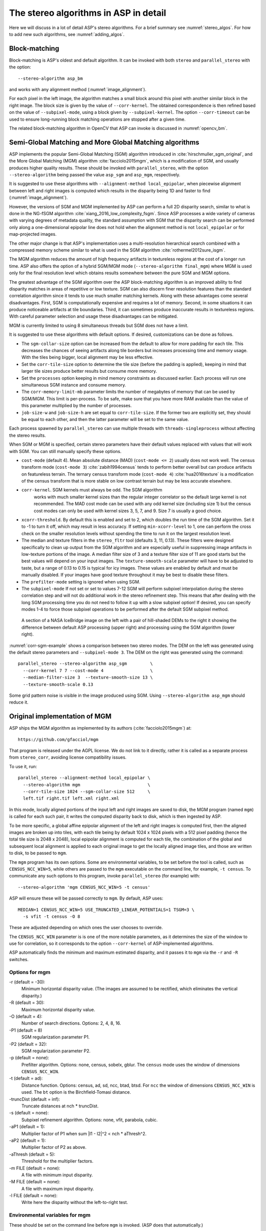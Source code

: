 .. _stereo_algos_full:

The stereo algorithms in ASP in detail
======================================

Here we will discuss in a lot of detail ASP's stereo algorithms. For a
brief summary see :numref:`stereo_algos`. For how to add new such
algorithms, see :numref:`adding_algos`.

.. _asp_bm:

Block-matching
--------------

Block-matching is ASP's oldest and default algorithm. It can be
invoked with both ``stereo`` and ``parallel_stereo`` with the option::

    --stereo-algorithm asp_bm

and works with any alignment method (:numref:`image_alignment`).

For each pixel in the left image, the algorithm matches a small block
around this pixel with another similar block in the right image. The
block size is given by the value of ``--corr-kernel``. The obtained
correspondence is then refined based on the value of
``--subpixel-mode``, using a block given by ``--subpixel-kernel``. The
option ``--corr-timeout`` can be used to ensure long-running block
matching operations are stopped after a given time.

The related block-matching algorithm in OpenCV that ASP can invoke is
discussed in :numref:`opencv_bm`.

.. _asp_sgm:

Semi-Global Matching and More Global Matching algorithms
--------------------------------------------------------

ASP implements the popular Semi-Global Matching (SGM) algorithm
introduced in :cite:`hirschmuller_sgm_original`, and the More Global
Matching (MGM) algorithm :cite:`facciolo2015mgm`, which is a
modification of SGM, and usually produces higher quality
results. These should be invoked with ``parallel_stereo``, with the
option ``--stereo-algorithm`` being passed the value ``asp_sgm`` and
``asp_mgm``, respectively.

It is suggested to use these algorithms with ``--alignment-method
local_epipolar``, when piecewise alignment between left and right
images is computed which results in the disparity being 1D and faster
to find (:numref:`image_alignment`).

However, the versions of SGM and MGM implemented by ASP can
perform a full 2D disparity search, similar to what is done in the
NG-fSGM algorithm :cite:`xiang_2016_low_complexity_fsgm`. Since ASP
processes a wide variety of cameras with varying degrees of metadata
quality, the standard assumption with SGM that the disparity search
can be performed only along a one-dimensional epipolar line does not
hold when the alignment method is not ``local_epipolar`` or for
map-projected images.

The other major change is that ASP's implementation uses a
multi-resolution hierarchical search combined with a compressed memory
scheme similar to what is used in the SGM algorithm
:cite:`rothermel2012sure_isgm`.

The MGM algorithm reduces the amount of high frequency artifacts in
textureless regions at the cost of a longer run time. ASP also offers
the option of a hybrid SGM/MGM mode (``--stereo-algorithm final_mgm``)
where MGM is used only for the final resolution level which obtains
results somewhere between the pure SGM and MGM options.

The greatest advantage of the SGM algorithm over the ASP block-matching
algorithm is an improved ability to find disparity matches
in areas of repetitive or low texture. SGM can also discern finer
resolution features than the standard correlation algorithm since it
tends to use much smaller matching kernels. Along with these advantages
come several disadvantages. First, SGM is computationally expensive and
requires a lot of memory. Second, in some situations it can produce
noticeable artifacts at tile boundaries. Third, it can sometimes produce
inaccurate results in textureless regions. With careful parameter
selection and usage these disadvantages can be mitigated.

MGM is currently limited to using 8 simultaneous threads but SGM does
not have a limit.

It is suggested to use these algorithms with default options. If desired,
customizations can be done as follows.

-  The ``sgm-collar-size`` option can be increased from the default to allow
   for more padding for each tile. This decreases the chances of seeing
   artifacts along tile borders but increases processing time and memory
   usage. With the tiles being bigger, local alignment may be less
   effective.

-  Set the ``corr-tile-size`` option to determine the tile size (before
   the padding is applied), keeping in mind that larger tile sizes
   produce better results but consume more memory.

-  Set the ``processes`` option keeping in mind memory constraints as
   discussed earlier. Each process will run one simultaneous SGM
   instance and consume memory.

-  The ``corr-memory-limit-mb`` parameter limits the number of megabytes
   of memory that can be used by SGM/MGM. This limit is per-process. To
   be safe, make sure that you have more RAM available than the value of
   this parameter multiplied by the number of processes.

-  ``job-size-w`` and ``job-size-h`` are set equal to
   ``corr-tile-size``. If the former two are explicitly set, they should
   be equal to each other, and then the latter parameter will be set to
   the same value.

Each process spawned by ``parallel_stereo`` can use multiple threads with
``threads-singleprocess`` without affecting the stereo results.

When SGM or MGM is specified, certain stereo parameters have their
default values replaced with values that will work with SGM. You can
still manually specify these options.

-  ``cost-mode`` (default 4). Mean absolute distance (MAD)
   (``cost-mode <= 2``) usually does not work well. The census transform
   mode (``cost-mode 3``) :cite:`zabih1994census` tends to
   perform better overall but can produce artifacts on featureless
   terrain. The ternary census transform mode (``cost-mode 4``)
   :cite:`hua2016texture` is a modification of the census
   transform that is more stable on low contrast terrain but may be less
   accurate elsewhere.

- ``corr-kernel``. SGM kernels must always be odd. The SGM algorithm
   works with much smaller kernel sizes than the regular integer
   correlator so the default large kernel is not recommended. The MAD
   cost mode can be used with any odd kernel size (including size 1)
   but the census cost modes can only be used with kernel sizes 3, 5,
   7, and 9. Size 7 is usually a good choice.

-  ``xcorr-threshold``. By default this is enabled and set to 2, which 
   doubles the run time of the SGM algorithm. Set it to -1 to turn it
   off, which may result in less accuracy. If setting
   ``min-xcorr-level`` to 1, one can perform the cross check on the
   smaller resolution levels without spending the time to run it on
   the largest resolution level.

-  The median and texture filters in the ``stereo_fltr`` tool (defaults
   3, 11, 0.13). These filters were designed specifically to clean up
   output from the SGM algorithm and are especially useful in
   suppressing image artifacts in low-texture portions of the image. A
   median filter size of 3 and a texture filter size of 11 are good
   starts but the best values will depend on your input images. The
   ``texture-smooth-scale`` parameter will have to be adjusted to taste,
   but a range of 0.13 to 0.15 is typical for icy images. These values
   are enabled by default and must be manually disabled. If your images
   have good texture throughout it may be best to disable these filters.

-  The ``prefilter-mode`` setting is ignored when using SGM.

-  The ``subpixel-mode`` If not set or set to values 7-12 SGM will
   perform subpixel interpolation during the stereo correlation step and
   will not do additional work in the stereo refinement step. This means
   that after dealing with the long SGM processing time you do not need
   to follow it up with a slow subpixel option! If desired, you can
   specify modes 1-4 to force those subpixel operations to be performed
   after the default SGM subpixel method.

.. figure:: images/correlation/icebridge_example_crop.png
   :name: corr-sgm-example

   A section of a NASA IceBridge image on the left with a pair of
   hill-shaded DEMs to the right it showing the difference between default
   ASP processing (upper right) and processing using the SGM algorithm
   (lower right).

:numref:`corr-sgm-example` shows a comparison between two stereo
modes. The DEM on the left was generated using the default stereo
parameters and ``--subpixel-mode 3``. The DEM on the right was
generated using the command::

     parallel_stereo --stereo-algorithm asp_sgm         \
       --corr-kernel 7 7 --cost-mode 4                  \
       --median-filter-size 3  --texture-smooth-size 13 \
       --texture-smooth-scale 0.13

Some grid pattern noise is visible in the image produced using SGM.
Using ``--stereo-algorithm asp_mgm`` should reduce it. 

.. _original_mgm:

Original implementation of MGM
------------------------------

ASP ships the MGM algorithm as implemented by its authors
(:cite:`facciolo2015mgm`) at::

    https://github.com/gfacciol/mgm

That program is released under the AGPL license. We do not link to it
directly, rather it is called as a separate process from
``stereo_corr``, avoiding license compatibility issues.

To use it, run::

    parallel_stereo --alignment-method local_epipolar \
      --stereo-algorithm mgm                          \
      --corr-tile-size 1024 --sgm-collar-size 512     \
      left.tif right.tif left.xml right.xml

In this mode, locally aligned portions of the input left and right
images are saved to disk, the MGM program (named ``mgm``) is
called for each such pair, it writes the computed disparity
back to disk, which is then ingested by ASP.

To be more specific, a global affine epipolar alignment of the left
and right images is computed first, then the aligned images are broken
up into tiles, with each tile being by default 1024 x 1024 pixels with
a 512 pixel padding (hence the total tile size is 2048 x 2048), local
epipolar alignment is computed for each tile, the combination of the
global and subsequent local alignment is applied to each original
image to get the locally aligned image tiles, and those are written to
disk, to be passed to ``mgm``.

The ``mgm`` program has its own options. Some are environmental
variables, to be set before the tool is called, such as
``CENSUS_NCC_WIN=5``, while others are passed to the ``mgm``
executable on the command line, for example, ``-t census``. To
communicate any such options to this program, invoke
``parallel_stereo`` (for example) with::

    --stereo-algorithm 'mgm CENSUS_NCC_WIN=5 -t census'

ASP will ensure these will be passed correctly to ``mgm``.
By default, ASP uses::

    MEDIAN=1 CENSUS_NCC_WIN=5 USE_TRUNCATED_LINEAR_POTENTIALS=1 TSGM=3 \
      -s vfit -t census -O 8

These are adjusted depending on which ones the user chooses to override.

The ``CENSUS_NCC_WIN`` parameter is is one of the more notable parameters,
as it determines the size of the window to use for correlation, so it
corresponds to the option ``--corr-kernel`` of ASP-implemented
algorithms.

ASP automatically finds the minimum and maximum estimated disparity,
and it passes it to ``mgm`` via the ``-r`` and ``-R`` switches.

Options for mgm
~~~~~~~~~~~~~~~

-r (default = -30):
    Minimum horizontal disparity value. (The images are assumed
    to be rectified, which eliminates the vertical disparity.)

-R (default = 30):
    Maximum horizontal disparity value.

-O (default = 4):
    Number of search directions. Options: 2, 4, 8, 16.

-P1 (default = 8)
    SGM regularization parameter P1.

-P2 (default = 32):
    SGM regularization parameter P2.

-p (default = none):
    Prefilter algorithm. Options: none, census, sobelx, gblur. The
    ``census`` mode uses the window of dimensions ``CENSUS_NCC_WIN``.

-t (default = ad):
    Distance function. Options: census, ad, sd, ncc, btad, btsd. For
    ``ncc`` the window of dimensions ``CENSUS_NCC_WIN`` is used. The
    ``bt`` option is the Birchfield-Tomasi distance.

-truncDist (default = inf):
    Truncate distances at nch * truncDist.

-s (default = none):
    Subpixel refinement algorithm. Options: none, vfit, parabola,
    cubic.

-aP1 (default = 1):
    Multiplier factor of P1 when sum \|I1 - I2\|^2 < nch * aThresh^2.

-aP2 (default = 1):
    Multiplier factor of P2 as above.

-aThresh (default = 5):
   Threshold for the multiplier factors.

-m FILE (default = none):
    A file with minimum input disparity.

-M FILE (default = none):
    A file with maximum input disparity.

-l FILE (default = none):
    Write here the disparity without the left-to-right test.

Environmental variables for mgm
~~~~~~~~~~~~~~~~~~~~~~~~~~~~~~~

These should be set on the command line before ``mgm`` is invoked.
(ASP does that automatically.)

CENSUS_NCC_WIN=3:
    Size of the window for the census prefilter algorithm and NCC
    (normalized cross-correlation).

TESTLRRL=1:
    If 1, do left-to-right and right-to-left consistency checks.

MEDIAN=0:
     Radius of the median filter post-processing.

TSGM=4:
    Regularity level.

TSGM_ITER=1:
    Number of iterations.

TSGM_FIX_OVERCOUNT=1:
    If 1, fix overcounting of the data term in the energy.

TSGM_DEBUG=0:
    If 1, print debug information.

TSGM_2LMIN=0:
    Use the improved TSGM cost only for TSGM=2. Overrides the TSGM
    value.

USE_TRUNCATED_LINEAR_POTENTIALS=0:
    If 1, use the Felzenszwalb-Huttenlocher truncated linear
    potential. Then P1 and P2 change meaning. The potential they
    describe becomes V(p,q) = min(P2, P1*\|p-q\|).


.. _opencv_sgbm_options:

OpenCV SGBM
-----------

The ``parallel_stereo`` program can invoke the OpenCV
semi-global block-matching algorithm (SGBM) if called with::

    --alignment-method local_epipolar \
    --stereo-algorithm "opencv_sgbm"

Alternatively, the full string having this algorithm and its
options can be used, as::

    --alignment-method local_epipolar                           \
    --stereo-algorithm                                          \
      "opencv_sgbm -mode sgbm -block_size 3 -P1 8 -P2 32
       -prefilter_cap 63 -uniqueness_ratio 10 -speckle_size 100
       -speckle_range 32 -disp12_diff 1"

If an invocation as follows is used::

    --alignment-method local_epipolar                 \
    --stereo-algorithm "opencv_sgbm -block_size 7"

ASP will use the earlier values for all the options except
``-block_size`` which will be set to 7. Hence, the user can explicitly
specify options whose values are desired to be different than the
default choices.

SGBM options
~~~~~~~~~~~~

-mode (default = sgbm):
    Choose among several flavors of SGBM. Use ``sgbm`` for the
    less-memory intensive mode. Setting this mode to ``hh`` will run
    the full-scale two-pass dynamic programming algorithm. It will
    consume O(image_width * image_height * num_disparities) bytes of
    memory, and may run out of memory for a large input
    disparity range. Use ``3way`` for yet another flavor which OpenCV
    does not document.

-block_size (default = 3):
    Block size to use to match blocks from left to right image. It
    must be an odd number >=1. Normally, it should be somewhere in
    the 3 - 11 range.

-P1 (default = 8):
    Multiplier for the first parameter controlling the disparity
    smoothness. This parameter is used for the case of slanted
    surfaces. This is multiplied by num_image_channels block_size *
    block_size, and ASP uses num_image_channels = 1. It is used as the
    penalty on the disparity change by plus or minus 1 between
    neighbor pixels.

-P2 (default = 32):
    Multiplier for the second parameter controlling the disparity
    smoothness. This is multiplied by num_image_channels block_size *
    block_size, and ASP uses num_image_channels = 1. This parameter is
    used for "solving" the depth discontinuities problem. The larger
    the values are, the smoother the disparity is. This parameter is
    the penalty on the disparity change by more than 1 between
    neighbor pixels. The algorithm requires P2 > P1.

-disp12_diff (default = 1):
    Maximum allowed difference (in integer pixel units) in the
    left-to-right vs right-to-left disparity check. Set it to a
    non-positive value to disable the check.

-prefilter_cap (default = 63):
    Truncation value for the prefiltered image pixels. The algorithm
    first computes the x-derivative at each pixel and clips its value by
    [-prefilter_cap, prefilter_cap] interval. The result values are
    passed to the Birchfield-Tomasi pixel cost function.

-uniqueness_ratio (default = 10):
    Margin in percentage by which the best (minimum) computed cost
    function value should "win" the second best value to consider the
    found match correct. Normally, a value within the 5 - 15 range is
    good enough.

-speckle_size (default = 100):
    Maximum size of smooth disparity regions to consider their noise
    speckles and invalidate. Set it to 0 to disable speckle
    filtering. Otherwise, set it somewhere in the 50 - 200 range.

-speckle_range (default = 32):
    Maximum disparity variation within each connected component. If
    you do speckle filtering, set the parameter to a positive value,
    it will be implicitly multiplied by 16. Normally, 1 or 2 is good
    enough.

.. _libelas:

LIBELAS stereo algorithm
------------------------

ASP ships and can invoke the ``LIBELAS`` (Library for Efficient
Large-scale Stereo Matching) algorithm :cite:`Geiger2010ACCV`,
described at::

    http://www.cvlibs.net/software/libelas/

We implemented an interface around this library to overcome its
assumption of the disparity being always positive, and added other
minor changes. Our fork having these additions is at::

    https://github.com/NeoGeographyToolkit/libelas

This software is released under GPL. ASP does not link to it directly,
rather it gets invoked as via a system call, with its inputs and
outputs being on disk.

To invoke it, run::

    parallel_stereo --alignment-method local_epipolar \
    --stereo-algorithm libelas                        \
    <other options>

If desired to override the values of any of its parameters, those can
be passed as follows::

    --stereo-algorithm "libelas -ipol_gap_width 100"

(This particular parameter is used to fill holes in the disparity,
with a larger value resulting in bigger holes being filled.)

The algorithm options, and their defaults, as used by ASP, are as
follows.

-disp_min (default = 0):
    Minimum disparity (ASP estimates this unless the user overrides it).

-disp_max (default = 255):
    Maximum disparity (ASP estimates this unless the user overrides it).

-support_threshold (default = 0.85):
    Maximum uniqueness ratio (best vs. second-best support match).

-support_texture (default = 10):
    Minimum texture for support points.

-candidate_stepsize (default = 5):
    Step size of regular grid on which support points are matched.

-incon_window_size (default = 5):
    Window size of inconsistent support point check.

-incon_threshold (default = 5):
    Disparity similarity threshold for support point to be considered
    consistent.

-incon_min_support (default = 5):
    Minimum number of consistent support points.

-add_corners (default = 0):
    Add support points at image corners with nearest neighbor
    disparities.

-grid_size (default = 20):
    Size of neighborhood for additional support point extrapolation.

-beta (default = 0.02):
    Image likelihood parameter.

-gamma (default = 3):
    Prior constant.

-sigma (default = 1):
    Prior sigma.

-sradius (default = 2):
    Prior sigma radius.

-match_texture (default = 1):
    Minimum texture for dense matching.

-lr_threshold (default = 2):
    Disparity threshold for left-right consistency check.

-speckle_sim_threshold (default = 1):
    Similarity threshold for speckle segmentation.

-speckle_size (default = 200):
    Speckles larger than this get removed.

-ipol_gap_width (default = 3):
    Fill holes in disparity of height and width at most this value.

-filter_median (default = 0):
    If non-zero, use an approximate median filter.

-filter_adaptive_mean (default = 1):
    If non-zero, use an approximate adaptive mean filter.

-postprocess_only_left (default = 0):
    If non-zero, saves time by not postprocessing the right image.

-verbose (default = 0):
    If non-zero, print some information about the values of the
    options being used, as well as what the input and output files
    are.

-debug_images (default = 0):
    If non-zero, save the images to disk right before being passed
    to libelas (the images are thus padded, aligned, and scaled
    to have byte pixels).

.. _msmw:

Multi-Scale Multi-Window stereo matching
----------------------------------------

ASP provides access to the ``Multi-Scale Multi-Window`` (MSMW) stereo
matching algorithm :cite:`buades2015reliable`, by invoking its two
implementations ``msmw`` and ``msmw2`` from::

    https://github.com/centreborelli/s2p

(see the ``3rdparty`` directory). While that repository is released
under the AGPL-3.0 license and ASP is under the more permissive Apache
II license, ASP invokes that functionality as an external program via
a system call, so its license does not conflict with ours.

Options for msmw
~~~~~~~~~~~~~~~~

To invoke the ``msmw`` algorithm, run ``parallel_stereo`` with the
option::

    --alignment-method local_epipolar \
    --stereo-algorithm msmw

By default, ASP invokes this program as if it is called with::

    --stereo-algorithm "msmw -i 1 -n 4 -p 4 -W 5 -x 9 -y 9 -r 1
      -d 1 -t -1 -s 0 -b 0 -o 0.25 -f 0 -P 32"

In addition ASP, automatically calculates and passes to ``msmw``
values for the ``-m`` and ``-M`` options which correspond to
estimated minimum and maximum disparity values.

Any options explicitly specified by the user, such as::

    --stereo-algorithm "msmw -x 7 -y 7"

are substituted in the earlier string before ASP invokes this tool.

The meaning of these switches is as follows.

-m:
    Minimum disparity.
-M:
    Maximum disparity.

-x (default = 0):
  Width of the window (block) to match from the left to right
  image. Must be set to a positive odd value.

-y (default = 0):
    Matching window height. Must be set to a positive odd value.

-w (default = 0):
    Flag for weighting window.

-W (default = 5):
    Flag for using windows as lists (5x5 windows only). A non-zero
    value indicates how many of the orientations should be considered.
    (Note: Not sure what all this means.)

-i (default = 1):
    Type of distance.

-p (default = 1):
    Number of precisions for single scale.

-P (default = 1):
    Factor of disparity refinement by cubic interpolation.

-n (default = 3):
    Number of scales.

-f (default = 0):
    Standard deviation noise.

-r (default = 0):
    Reciprocity value.

-g (default = 0):
    Subpixel reciprocity flag.

-R (default = 0):
    Dual reciprocity value.

-l (default = 0):
   Inverse reciprocity value.

-d (default = 0):
    Mindist value.

-t (default = 0):
    Mindist dilatation.

-s (default = 0):
    Self-similarity value.

-b (default = 0):
    Integral of derivatives.

-v (default = 0):
    Variance value.

-o (default = 0):
    Remove isolated flag.

-O (default = 0):
    Remove isolated grain (number pixels).

-C (default = -1):
    Filter using the cost, train removing a fraction of the accepted
    points (e.g. 0.05).

-a (default = 0):
    Use Laplacian of the image instead of the image itself.


Options for msmw2
~~~~~~~~~~~~~~~~~

This flavor of the MSMW algorithm is called analogously, with::

    --stereo-algorithm msmw2

ASP fills in its options as if it is called as::

    --stereo-algorithm "msmw2 -i 1 -n 4 -p 4 -W 5 -x 9 -y 9
      -r 1 -d 1 -t -1 -s 0 -b 0 -o -0.25 -f 0 -P 32 -D 0 -O 25 -c 0"

As earlier, any of these can be overridden. Compared to ``msmw`` this
tool has the additional options:

-D (default = 0):
    Regression mindist.

-c (default = 0):
    Combine last scale with the previous one to densify the result.

.. _opencv_bm:

OpenCV BM
---------

The simpler and not as performing block-matching (BM) algorithm of
OpenCV can be invoked in a very similar manner to OpenCV's SGBM
(:numref:`opencv_sgbm_options`), with the algorithm name passed to
``--stereo-algorithm`` being ``opencv_bm``. It accepts the same
parameters except ``-P1`` and ``-P2``, and uses in addition the
option:

-texture_thresh (default = 10):
    The disparity is only computed for pixels whose "texture" measure
    is no less than this value. Hence lowering this will result in the
    disparity being computed at more pixels but it may be more
    erroneous.

The full default string of options that is used by
``--stereo-algorithm`` is::

    "opencv_bm -block_size 21 -texture_thresh 10 -prefilter_cap 31
     -uniqueness_ratio 15 -speckle_size 100 -speckle_range 32
     -disp12_diff 1"

and any of these can be modified as for the SGBM algorithm. Notice
how the BM algorithm has to use a bigger block size than SGBM.

.. _adding_algos:

Adding new algorithms to ASP
----------------------------

ASP makes it possible for anybody to add their own algorithm to be
used for stereo correlation without having to recompile ASP itself.

Any such algorithm must a be program to be invoked as::

    myprog <options> left_image.tif right_image.tif \
      output_disparity.tif

Here, as often assumed in the computer vision community, the input
images ``left_image.tif`` and ``right_image.tif`` are expected to be
small image clips with epipolar alignment applied to them so that the
epipolar lines are horizontal and the resulting disparity only need to
be searched in the ``x`` direction (along each row). The images must
have the same size. (ASP will take care of preparing these images.)

The images must be in the TIF format, with pixel values being of the
``float`` type, and no-data pixels being set to ``NaN``. The output
disparity is expected to satisfy the same assumptions and be of
dimensions equal to those of the input images.

The options passed to this program are expected to have no other
characters except letters, numbers, space, period, underscore, plus,
minus, and equal signs.

Such a program and the libraries it depends on (if any) should be
copied somewhere within ASP's top-level directory, then this program
should be registered with ASP by adding a line to the file::

    plugins/stereo/plugin_list.txt

in that directory, in the format::

    myprog plugins/stereo/myprog/bin/myprog  plugin/stereo/myprog/lib

The entries here are the program name (in lowercase), path to the
program, and path to any libraries apart from those shipped with ASP
(the last entry is optional). All paths are relative to the ASP
top-level directory.

Then, ASP can invoke this program by calling it, for example, as::

    parallel_stereo  --alignment-method local_epipolar  \
      --stereo-algorithm "myprog <options>"             \
      <images> <cameras> <output prefix>

The program will be called for each pair of locally aligned tiles
obtained from these input images, with one subdirectory for each such
pair of inputs. That subdirectory will also have the output disparity
produced by the program. All such disparities will be read back by
ASP, blended together, then ASP will continue with the steps of
disparity filtering and triangulation.

It may be helpful to visit one of such subdirectories, examine the
``stereo_corr`` log file which will show how precisely the program was
called, and also look at its input image tiles and output disparity
stored there.


